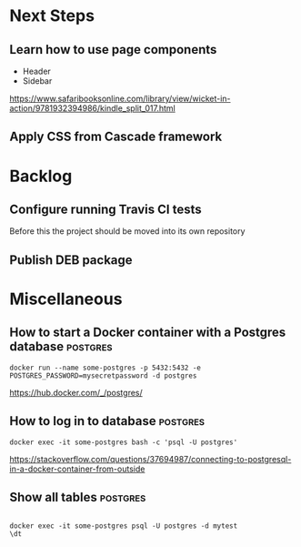 
* Next Steps
** Learn how to use page components
- Header
- Sidebar

https://www.safaribooksonline.com/library/view/wicket-in-action/9781932394986/kindle_split_017.html

** Apply CSS from Cascade framework

   
* Backlog
** Configure running Travis CI tests
Before this the project should be moved into its own repository
** Publish DEB package

* Miscellaneous
** How to start a Docker container with a Postgres database	   :postgres:
#+BEGIN_SRC 
docker run --name some-postgres -p 5432:5432 -e POSTGRES_PASSWORD=mysecretpassword -d postgres
#+END_SRC
https://hub.docker.com/_/postgres/

** How to log in to database					   :postgres:
#+BEGIN_SRC 
docker exec -it some-postgres bash -c 'psql -U postgres'
#+END_SRC

https://stackoverflow.com/questions/37694987/connecting-to-postgresql-in-a-docker-container-from-outside
** Show all tables						   :postgres:
#+BEGIN_SRC 

docker exec -it some-postgres psql -U postgres -d mytest
\dt
#+END_SRC

